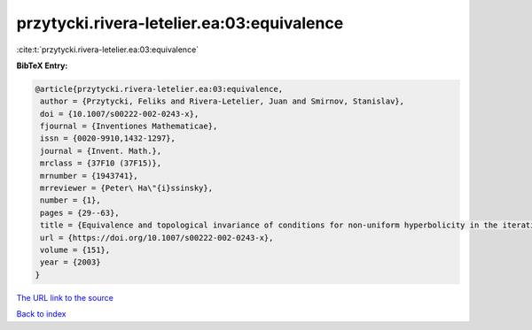 przytycki.rivera-letelier.ea:03:equivalence
===========================================

:cite:t:`przytycki.rivera-letelier.ea:03:equivalence`

**BibTeX Entry:**

.. code-block:: bibtex

   @article{przytycki.rivera-letelier.ea:03:equivalence,
    author = {Przytycki, Feliks and Rivera-Letelier, Juan and Smirnov, Stanislav},
    doi = {10.1007/s00222-002-0243-x},
    fjournal = {Inventiones Mathematicae},
    issn = {0020-9910,1432-1297},
    journal = {Invent. Math.},
    mrclass = {37F10 (37F15)},
    mrnumber = {1943741},
    mrreviewer = {Peter\ Ha\"{i}ssinsky},
    number = {1},
    pages = {29--63},
    title = {Equivalence and topological invariance of conditions for non-uniform hyperbolicity in the iteration of rational maps},
    url = {https://doi.org/10.1007/s00222-002-0243-x},
    volume = {151},
    year = {2003}
   }
`The URL link to the source <ttps://doi.org/10.1007/s00222-002-0243-x}>`_


`Back to index <../By-Cite-Keys.html>`_
